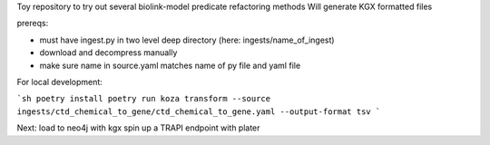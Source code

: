 Toy repository to try out several biolink-model predicate refactoring methods
Will generate KGX formatted files

prereqs:

- must have ingest.py in two level deep directory (here: ingests/name_of_ingest)
- download and decompress manually
- make sure name in source.yaml matches name of py file and yaml file

For local development:

```sh
poetry install
poetry run koza transform --source ingests/ctd_chemical_to_gene/ctd_chemical_to_gene.yaml --output-format tsv
```


Next:
load to neo4j with kgx
spin up a TRAPI endpoint with plater

